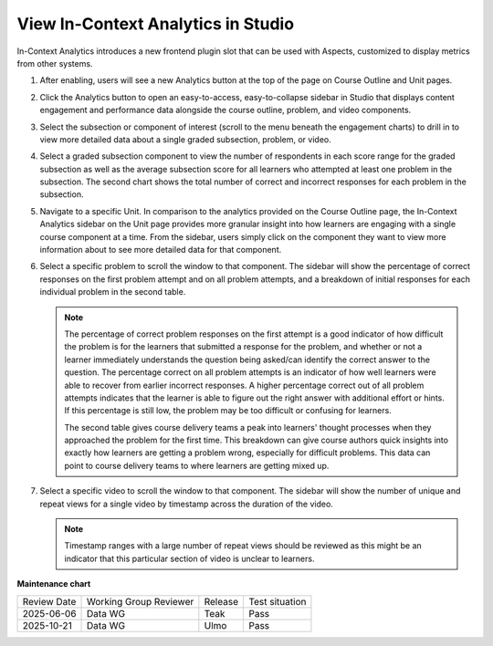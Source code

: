 .. _In-Context Analytics:

View In-Context Analytics in Studio
######################################

.. tags:: educator, how-to

In-Context Analytics introduces a new frontend plugin slot that can be used with
Aspects, customized to display metrics from other systems. 

#.  After enabling, users will see a new Analytics button at the top of the page on
    Course Outline and Unit pages. 

    .. image:: /_images/release_notes/teak/in-context-analyticsbutton.png
        :alt: A screenshot of the course outline page in Studio, highlighting the "Analytics" button in the top context menu

#.  Click the Analytics button to open an easy-to-access, easy-to-collapse sidebar
    in Studio that displays content engagement and performance data alongside the
    course outline, problem, and video components.

    .. image:: /_images/release_notes/teak/in-context-highlevelengagementcharts.png
        :alt: A screenshot of the analytics sidebar, showing subsection, problem, and video engagement bar graphs

#.  Select the subsection or component of interest (scroll to the menu beneath the 
    engagement charts) to drill in to view more detailed data about a single graded 
    subsection, problem, or video.

    .. image:: /_images/release_notes/teak/in-context-subprobvid.png

#.  Select a graded subsection component to view the number of respondents in 
    each score range for the graded subsection as well as the average subsection 
    score for all learners who attempted at least one problem in the subsection. 
    The second chart shows the total number of correct and incorrect 
    responses for each problem in the subsection.
    
    .. image:: /_images/educator_how_tos/In_Context_Metrics_Graded_Subsection.png

#.  Navigate to a specific Unit. In comparison to the analytics provided on the 
    Course Outline page, the In-Context Analytics sidebar on the Unit page provides 
    more granular insight into how learners are engaging with a single course component 
    at a time. From the sidebar, users simply click on the component they want to 
    view more information about to see more detailed data for that component.

    .. image:: /_images/release_notes/teak/in-context-unitsidebar.png
        :alt: A screenshot of the analytics sidebar in the context of editing a specific unit

#.  Select a specific problem to scroll the window to that component. The sidebar
    will show the percentage of correct responses on the first problem attempt and on 
    all problem attempts, and a breakdown of initial responses for each individual
    problem in the second table.

    .. image:: /_images/release_notes/teak/in-context-problemcomponent.png
        :alt: A screenshot of the unit level analytics sidebar, showing the percentage of correct attempts and correct first attempts for a text input component

    .. note::
        The percentage of correct problem responses on the first attempt is a good indicator
        of how difficult the problem is for the learners that submitted a response for
        the problem, and whether or not a learner immediately
        understands the question being asked/can identify the correct answer to the
        question. The percentage correct on all problem attempts is an indicator of how
        well learners were able to recover from earlier incorrect responses. A higher
        percentage correct out of all problem attempts indicates that the learner is
        able to figure out the right answer with additional effort or hints. If this
        percentage is still low, the problem may be too difficult or confusing for
        learners.
        
        The second table gives course delivery teams a peak into learners' thought
        processes when they approached the problem for the first time. This breakdown
        can give course authors quick insights into exactly how learners are getting a
        problem wrong, especially for difficult problems. This data can point to course
        delivery teams to where learners are getting mixed up.

#.  Select a specific video to scroll the window to that component. The sidebar
    will show the number of unique and repeat views for a single video by 
    timestamp across the duration of the video. 

    .. image:: /_images/release_notes/teak/in-context-videocomponent.png
        :alt: A screenshot of the video editor with the in-context analytics sidebar, which shows a bar graph of unique vs repeat views in a bar graph by timestamp

    .. note::
        Timestamp ranges with a large number of repeat views should be
        reviewed as this might be an indicator that this particular section of video is
        unclear to learners.

.. seealso::
 
 :ref:`openedx-aspects:production_configuration` (how to)

 :ref:`openedx-aspects:In-Context Dashboards` (reference)

 :ref:`In-Context Analytics (Teak)` (reference)

**Maintenance chart**

+--------------+-------------------------------+----------------+--------------------------------+
| Review Date  | Working Group Reviewer        |   Release      |Test situation                  |
+--------------+-------------------------------+----------------+--------------------------------+
| 2025-06-06   | Data WG                       |   Teak         |       Pass                     |
+--------------+-------------------------------+----------------+--------------------------------+
| 2025-10-21   | Data WG                       |   Ulmo         |       Pass                     |
+--------------+-------------------------------+----------------+--------------------------------+